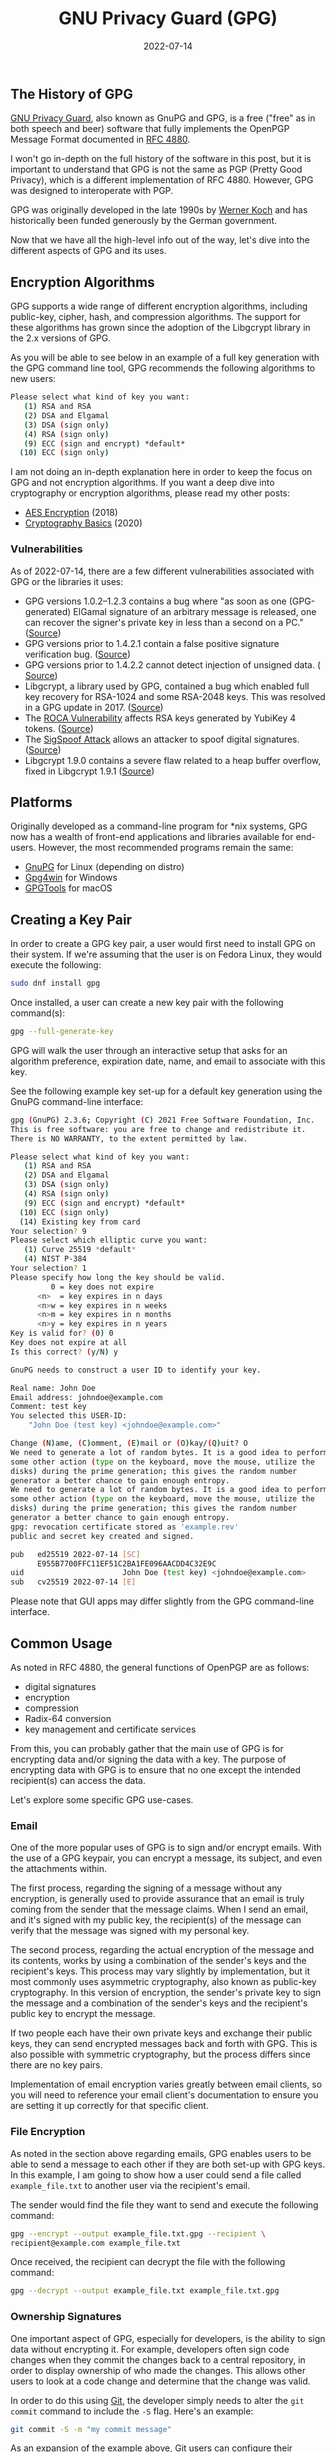 #+title: GNU Privacy Guard (GPG)
#+date:  2022-07-14

** The History of GPG
:PROPERTIES:
:CUSTOM_ID: the-history-of-gpg
:END:
[[https://gnupg.org/][GNU Privacy Guard]], also known as GnuPG and GPG,
is a free ("free" as in both speech and beer) software that fully
implements the OpenPGP Message Format documented in
[[https://www.rfc-editor.org/rfc/rfc4880][RFC 4880]].

I won't go in-depth on the full history of the software in this post,
but it is important to understand that GPG is not the same as PGP
(Pretty Good Privacy), which is a different implementation of RFC 4880.
However, GPG was designed to interoperate with PGP.

GPG was originally developed in the late 1990s by
[[https://en.wikipedia.org/wiki/Werner_Koch][Werner Koch]] and has
historically been funded generously by the German government.

Now that we have all the high-level info out of the way, let's dive into
the different aspects of GPG and its uses.

** Encryption Algorithms
:PROPERTIES:
:CUSTOM_ID: encryption-algorithms
:END:
GPG supports a wide range of different encryption algorithms, including
public-key, cipher, hash, and compression algorithms. The support for
these algorithms has grown since the adoption of the Libgcrypt library
in the 2.x versions of GPG.

As you will be able to see below in an example of a full key generation
with the GPG command line tool, GPG recommends the following algorithms
to new users:

#+begin_src sh
Please select what kind of key you want:
   (1) RSA and RSA
   (2) DSA and Elgamal
   (3) DSA (sign only)
   (4) RSA (sign only)
   (9) ECC (sign and encrypt) *default*
  (10) ECC (sign only)
#+end_src

I am not doing an in-depth explanation here in order to keep the focus
on GPG and not encryption algorithms. If you want a deep dive into
cryptography or encryption algorithms, please read my other posts:

- [[/blog/aes-encryption/][AES Encryption]] (2018)
- [[/blog/cryptography-basics/][Cryptography Basics]] (2020)

*** Vulnerabilities
:PROPERTIES:
:CUSTOM_ID: vulnerabilities
:END:
As of 2022-07-14, there are a few different vulnerabilities associated
with GPG or the libraries it uses:

- GPG versions 1.0.2--1.2.3 contains a bug where "as soon as one
  (GPG-generated) ElGamal signature of an arbitrary message is released,
  one can recover the signer's private key in less than a second on a
  PC." ([[https://www.di.ens.fr/~pnguyen/pub_Ng04.htm][Source]])
- GPG versions prior to 1.4.2.1 contain a false positive signature
  verification bug.
  ([[https://lists.gnupg.%20org/pipermail/gnupg-announce/2006q1/000211.html][Source]])
- GPG versions prior to 1.4.2.2 cannot detect injection of unsigned
  data. (
  [[https://lists.gnupg.org/pipermail/gnupg-announce/2006q1/000218.html][Source]])
- Libgcrypt, a library used by GPG, contained a bug which enabled full
  key recovery for RSA-1024 and some RSA-2048 keys. This was resolved in
  a GPG update in 2017. ([[https://lwn.net/Articles/727179/][Source]])
- The [[https://en.wikipedia.org/wiki/ROCA_vulnerability][ROCA
  Vulnerability]] affects RSA keys generated by YubiKey 4 tokens.
  ([[https://crocs.fi.%20muni.cz/_media/public/papers/nemec_roca_ccs17_preprint.pdf][Source]])
- The [[https://en.wikipedia.org/wiki/SigSpoof][SigSpoof Attack]] allows
  an attacker to spoof digital signatures.
  ([[https://arstechnica.%20com/information-technology/2018/06/decades-old-pgp-bug-allowed-hackers-to-spoof-just-about-anyones-signature/][Source]])
- Libgcrypt 1.9.0 contains a severe flaw related to a heap buffer
  overflow, fixed in Libgcrypt 1.9.1
  ([[https://web.archive.%20org/web/20210221012505/https://www.theregister.com/2021/01/29/severe_libgcrypt_bug/][Source]])

** Platforms
:PROPERTIES:
:CUSTOM_ID: platforms
:END:
Originally developed as a command-line program for *nix systems, GPG now
has a wealth of front-end applications and libraries available for
end-users. However, the most recommended programs remain the same:

- [[https://gnupg.org][GnuPG]] for Linux (depending on distro)
- [[https://gpg4win.org][Gpg4win]] for Windows
- [[https://gpgtools.org][GPGTools]] for macOS

** Creating a Key Pair
:PROPERTIES:
:CUSTOM_ID: creating-a-key-pair
:END:
In order to create a GPG key pair, a user would first need to install
GPG on their system. If we're assuming that the user is on Fedora Linux,
they would execute the following:

#+begin_src sh
sudo dnf install gpg
#+end_src

Once installed, a user can create a new key pair with the following
command(s):

#+begin_src sh
gpg --full-generate-key
#+end_src

GPG will walk the user through an interactive setup that asks for an
algorithm preference, expiration date, name, and email to associate with
this key.

See the following example key set-up for a default key generation using
the GnuPG command-line interface:

#+begin_src sh
gpg (GnuPG) 2.3.6; Copyright (C) 2021 Free Software Foundation, Inc.
This is free software: you are free to change and redistribute it.
There is NO WARRANTY, to the extent permitted by law.

Please select what kind of key you want:
   (1) RSA and RSA
   (2) DSA and Elgamal
   (3) DSA (sign only)
   (4) RSA (sign only)
   (9) ECC (sign and encrypt) *default*
  (10) ECC (sign only)
  (14) Existing key from card
Your selection? 9
Please select which elliptic curve you want:
   (1) Curve 25519 *default*
   (4) NIST P-384
Your selection? 1
Please specify how long the key should be valid.
         0 = key does not expire
      <n>  = key expires in n days
      <n>w = key expires in n weeks
      <n>m = key expires in n months
      <n>y = key expires in n years
Key is valid for? (0) 0
Key does not expire at all
Is this correct? (y/N) y

GnuPG needs to construct a user ID to identify your key.

Real name: John Doe
Email address: johndoe@example.com
Comment: test key
You selected this USER-ID:
    "John Doe (test key) <johndoe@example.com>"

Change (N)ame, (C)omment, (E)mail or (O)kay/(Q)uit? O
We need to generate a lot of random bytes. It is a good idea to perform
some other action (type on the keyboard, move the mouse, utilize the
disks) during the prime generation; this gives the random number
generator a better chance to gain enough entropy.
We need to generate a lot of random bytes. It is a good idea to perform
some other action (type on the keyboard, move the mouse, utilize the
disks) during the prime generation; this gives the random number
generator a better chance to gain enough entropy.
gpg: revocation certificate stored as 'example.rev'
public and secret key created and signed.

pub   ed25519 2022-07-14 [SC]
      E955B7700FFC11EF51C2BA1FE096AACDD4C32E9C
uid                      John Doe (test key) <johndoe@example.com>
sub   cv25519 2022-07-14 [E]
#+end_src

Please note that GUI apps may differ slightly from the GPG command-line
interface.

** Common Usage
:PROPERTIES:
:CUSTOM_ID: common-usage
:END:
As noted in RFC 4880, the general functions of OpenPGP are as follows:

- digital signatures
- encryption
- compression
- Radix-64 conversion
- key management and certificate services

From this, you can probably gather that the main use of GPG is for
encrypting data and/or signing the data with a key. The purpose of
encrypting data with GPG is to ensure that no one except the intended
recipient(s) can access the data.

Let's explore some specific GPG use-cases.

*** Email
:PROPERTIES:
:CUSTOM_ID: email
:END:
One of the more popular uses of GPG is to sign and/or encrypt emails.
With the use of a GPG keypair, you can encrypt a message, its subject,
and even the attachments within.

The first process, regarding the signing of a message without any
encryption, is generally used to provide assurance that an email is
truly coming from the sender that the message claims. When I send an
email, and it's signed with my public key, the recipient(s) of the
message can verify that the message was signed with my personal key.

The second process, regarding the actual encryption of the message and
its contents, works by using a combination of the sender's keys and the
recipient's keys. This process may vary slightly by implementation, but
it most commonly uses asymmetric cryptography, also known as public-key
cryptography. In this version of encryption, the sender's private key to
sign the message and a combination of the sender's keys and the
recipient's public key to encrypt the message.

If two people each have their own private keys and exchange their public
keys, they can send encrypted messages back and forth with GPG. This is
also possible with symmetric cryptography, but the process differs since
there are no key pairs.

Implementation of email encryption varies greatly between email clients,
so you will need to reference your email client's documentation to
ensure you are setting it up correctly for that specific client.

*** File Encryption
:PROPERTIES:
:CUSTOM_ID: file-encryption
:END:
As noted in the section above regarding emails, GPG enables users to be
able to send a message to each other if they are both set-up with GPG
keys. In this example, I am going to show how a user could send a file
called =example_file.txt= to another user via the recipient's email.

The sender would find the file they want to send and execute the
following command:

#+begin_src sh
gpg --encrypt --output example_file.txt.gpg --recipient \
recipient@example.com example_file.txt
#+end_src

Once received, the recipient can decrypt the file with the following
command:

#+begin_src sh
gpg --decrypt --output example_file.txt example_file.txt.gpg
#+end_src

*** Ownership Signatures
:PROPERTIES:
:CUSTOM_ID: ownership-signatures
:END:
One important aspect of GPG, especially for developers, is the ability
to sign data without encrypting it. For example, developers often sign
code changes when they commit the changes back to a central repository,
in order to display ownership of who made the changes. This allows other
users to look at a code change and determine that the change was valid.

In order to do this using [[https://git-scm.com][Git]], the developer
simply needs to alter the =git commit= command to include the =-S= flag.
Here's an example:

#+begin_src sh
git commit -S -m "my commit message"
#+end_src

As an expansion of the example above, Git users can configure their
environment with a default key to use by adding their GPG signature:

#+begin_src sh
git config --global user.signingkey XXXXXXXXXXXXXXXX
#+end_src

If you're not sure what your signature is, you can find it titled =sig=
in the output of this command:

#+begin_src sh
gpg --list-signatures
#+end_src

*** File Integrity
:PROPERTIES:
:CUSTOM_ID: file-integrity
:END:
When a person generates a signature for data, they are allowing users
the ability to verify the signature on that data in the future to ensure
the data has not been corrupted. This is most common with software
applications hosted on the internet - developers provide signatures so
that users can verify a website was not hijacked and download links
replaced with dangerous software.

In order to verify signed data, a user needs to have:

1. The signed data
2. A signature file
3. The public GPG key of the signer

Once the signer's public key is imported on the user's system, and they
have the data and signature, they can verify the data with the following
commands:

#+begin_src sh
# If the signature is attached to the data
gpg --verify [signature-file]

# If the signature is detached as a separate file from the data
gpg --verify [signature-file] [original-file]
#+end_src

** Finding Public Keys
:PROPERTIES:
:CUSTOM_ID: finding-public-keys
:END:
In order to use GPG with others, a user needs to know the other user(s)
keys. This is easy to do if the user knows the other user(s) in person,
but may be hard if the relationship is strictly digital. Luckily, there
are a few options. The first option is to look at a user's web page or
social pages if they have them.

Otherwise, the best option is to use a keyserver, such as:

- [[https://pgp.mit.edu][pgp.mit.edu]]
- [[https://keys.openpgp.org][keys.openpgp.org]]
